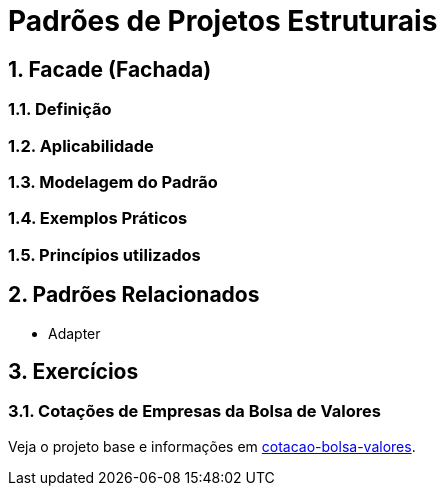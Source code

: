 :imagesdir: ../../images/patterns/estruturais
:source-highlighter: highlightjs
:numbered:
:unsafe:
:icons: font

ifdef::env-github[]
:outfilesuffix: .adoc
:caution-caption: :fire:
:important-caption: :exclamation:
:note-caption: :paperclip:
:tip-caption: :bulb:
:warning-caption: :warning:
endif::[]

= Padrões de Projetos Estruturais

== Facade (Fachada)



=== Definição


=== Aplicabilidade


=== Modelagem do Padrão


=== Exemplos Práticos


=== Princípios utilizados


== Padrões Relacionados

- Adapter


== Exercícios

=== Cotações de Empresas da Bolsa de Valores

Veja o projeto base e informações em link:cotacao-bolsa-valores[cotacao-bolsa-valores].

